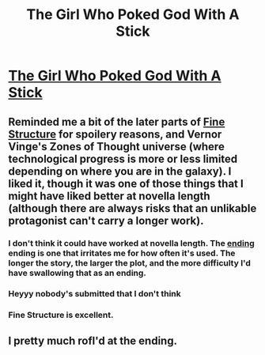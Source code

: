 #+TITLE: The Girl Who Poked God With A Stick

* [[http://squid314.livejournal.com/336195.html][The Girl Who Poked God With A Stick]]
:PROPERTIES:
:Author: Lord_Drol
:Score: 29
:DateUnix: 1389171316.0
:DateShort: 2014-Jan-08
:END:

** Reminded me a bit of the later parts of [[http://qntm.org/structure][Fine Structure]] for spoilery reasons, and Vernor Vinge's Zones of Thought universe (where technological progress is more or less limited depending on where you are in the galaxy). I liked it, though it was one of those things that I might have liked better at novella length (although there are always risks that an unlikable protagonist can't carry a longer work).
:PROPERTIES:
:Author: alexanderwales
:Score: 4
:DateUnix: 1389203925.0
:DateShort: 2014-Jan-08
:END:

*** I don't think it could have worked at novella length. The [[#s][ending]] ending is one that irritates me for how often it's used. The longer the story, the larger the plot, and the more difficulty I'd have swallowing that as an ending.
:PROPERTIES:
:Author: Chronophilia
:Score: 3
:DateUnix: 1389605178.0
:DateShort: 2014-Jan-13
:END:


*** Heyyy nobody's submitted that I don't think
:PROPERTIES:
:Score: 1
:DateUnix: 1389210244.0
:DateShort: 2014-Jan-08
:END:


*** Fine Structure is excellent.
:PROPERTIES:
:Author: FloranHunter
:Score: 1
:DateUnix: 1389253461.0
:DateShort: 2014-Jan-09
:END:


** I pretty much rofl'd at the ending.
:PROPERTIES:
:Score: 1
:DateUnix: 1389253246.0
:DateShort: 2014-Jan-09
:END:
